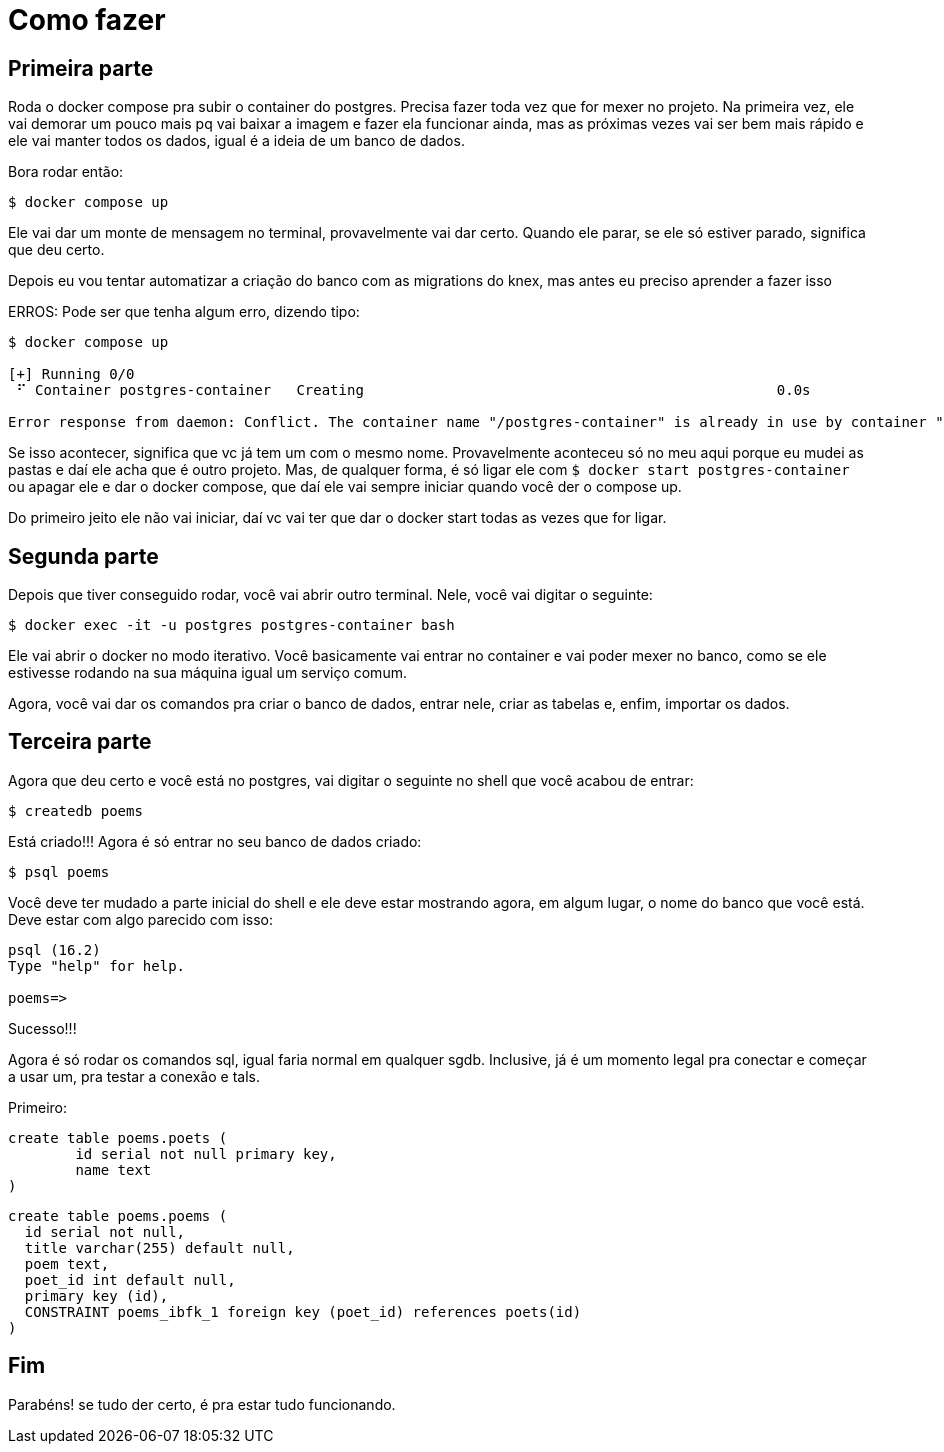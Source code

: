 = Como fazer
:source-highlighter: highlightjs

== Primeira parte

Roda o docker compose pra subir o container do postgres. Precisa fazer toda vez que for mexer no projeto. 
Na primeira vez, ele vai demorar um pouco mais pq vai baixar a imagem e fazer ela funcionar ainda, mas as
próximas vezes vai ser bem mais rápido e ele vai manter todos os dados, igual é a ideia de um banco de dados.

Bora rodar então:

[,shell]

----
$ docker compose up
----

Ele vai dar um monte de mensagem no terminal, provavelmente vai dar certo. Quando ele parar, se ele só estiver parado, significa que deu certo.

Depois eu vou tentar automatizar a criação do banco com as migrations do knex, mas antes eu preciso aprender a fazer isso

ERROS: Pode ser que tenha algum erro, dizendo tipo:

[,shell]
----
$ docker compose up

[+] Running 0/0
 ⠋ Container postgres-container   Creating                                                 0.0s

Error response from daemon: Conflict. The container name "/postgres-container" is already in use by container "f5eaabad6b2e01e2cb06dd694f087de45b8c874a77c0dfa504a2a41ffc69dea9". You have to remove (or rename) that container to be able to reuse that name.
----

Se isso acontecer, significa que vc já tem um com o mesmo nome. Provavelmente aconteceu só no meu aqui porque eu mudei as pastas e daí ele acha que é outro projeto. Mas, de qualquer forma, é só ligar ele com `+$ docker start postgres-container+` ou apagar ele e dar o docker compose, que daí ele vai sempre iniciar quando você der o compose up.

Do primeiro jeito ele não vai iniciar, daí vc vai ter que dar o docker start todas as vezes que for ligar.

== Segunda parte

Depois que tiver conseguido rodar, você vai abrir outro terminal. Nele, você vai digitar o seguinte:

[,shell]
----
$ docker exec -it -u postgres postgres-container bash
----

Ele vai abrir o docker no modo iterativo. Você basicamente vai entrar no container e vai poder mexer no banco, como se ele estivesse rodando na sua máquina igual um serviço comum.

Agora, você vai dar os comandos pra criar o banco de dados, entrar nele, criar as tabelas e, enfim, importar os dados.

== Terceira parte

Agora que deu certo e você está no postgres, vai digitar o seguinte no shell que você acabou de entrar:

[,shell]
----
$ createdb poems
----

Está criado!!! Agora é só entrar no seu banco de dados criado:


[,shell]
----
$ psql poems
----

Você deve ter mudado a parte inicial do shell e ele deve estar mostrando agora, em algum lugar, o nome do banco que você está. Deve estar com algo parecido com isso:

[,bash]
----
psql (16.2)
Type "help" for help.

poems=>
----

Sucesso!!!

Agora é só rodar os comandos sql, igual faria normal em qualquer sgdb. Inclusive, já é um momento legal pra conectar e começar a usar um, pra testar a conexão e tals.

Primeiro:

[,sql]
----
create table poems.poets (
	id serial not null primary key,
	name text
)
----

[,sql]

-----
create table poems.poems (
  id serial not null,
  title varchar(255) default null,
  poem text,
  poet_id int default null,
  primary key (id),
  CONSTRAINT poems_ibfk_1 foreign key (poet_id) references poets(id)
)
-----

== Fim

Parabéns! se tudo der certo, é pra estar tudo funcionando.
